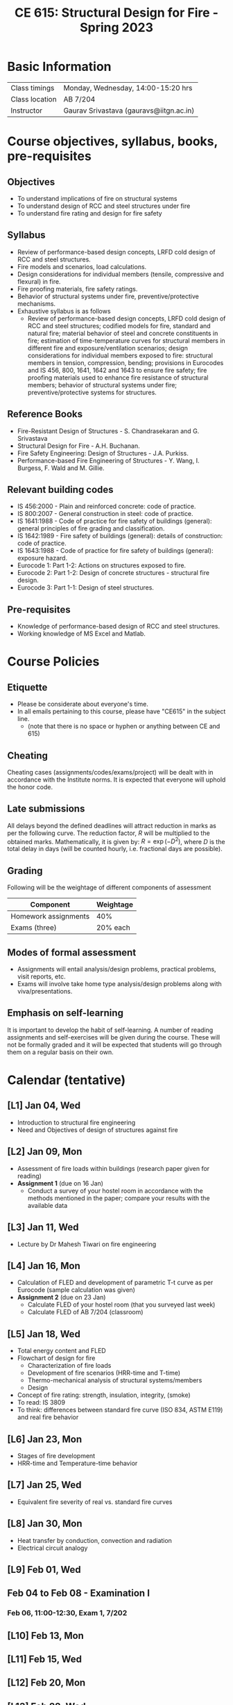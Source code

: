 #+TITLE: CE 615: Structural Design for Fire - Spring 2023
# #+OPTIONS: 

* Basic Information
|-------------------+--------------------------------------------|
| Class timings     | Monday, Wednesday, 14:00-15:20 hrs         |
| Class location    | AB 7/204                                   |
|-------------------+--------------------------------------------|
| Instructor        | Gaurav Srivastava (gauravs@iitgn.ac.in)    |
|-------------------+--------------------------------------------|


* Course objectives, syllabus, books, pre-requisites
** Objectives
- To understand implications of fire on structural systems
- To understand design of RCC and steel structures under fire
- To understand fire rating and design for fire safety
	
** Syllabus
- Review of performance-based design concepts, LRFD cold design of RCC and steel structures.
- Fire models and scenarios, load calculations.
- Design considerations for individual members (tensile, compressive and flexural) in fire.
- Fire proofing materials, fire safety ratings.
- Behavior of structural systems under fire, preventive/protective mechanisms.
- Exhaustive syllabus is as follows
	- Review of performance-based design concepts, LRFD cold design of RCC and steel structures; codified models for fire, standard and natural fire; material behavior of steel and concrete constituents in fire; estimation of time-temperature curves for structural members in different fire and exposure/ventilation scenarios; design considerations for individual members exposed to fire: structural members in tension, compression, bending; provisions in Eurocodes and IS 456, 800, 1641, 1642 and 1643 to ensure fire safety; fire proofing materials used to enhance fire resistance of structural members; behavior of structural systems under fire; preventive/protective systems for structures.

		
** Reference Books
- Fire-Resistant Design of Structures - S. Chandrasekaran and G. Srivastava
- Structural Design for Fire - A.H. Buchanan.
- Fire Safety Engineering: Design of Structures - J.A. Purkiss.
- Performance-based Fire Engineering of Structures - Y. Wang, I. Burgess, F. Wald and M. Gillie.

** Relevant building codes
- IS 456:2000 - Plain and reinforced concrete: code of practice.
- IS 800:2007 - General construction in steel: code of practice.
- IS 1641:1988 - Code of practice for fire safety of buildings (general): general principles of fire grading and classification.
- IS 1642:1989 - Fire safety of buildings (general): details of construction: code of practice.
- IS 1643:1988 - Code of practice for fire safety of buildings (general): exposure hazard.
- Eurocode 1: Part 1-2: Actions on structures exposed to fire.
- Eurocode 2: Part 1-2: Design of concrete structures - structural fire design.
- Eurocode 3: Part 1-1: Design of steel structures.

** Pre-requisites
- Knowledge of performance-based design of RCC and steel structures.
- Working knowledge of MS Excel and Matlab.

* Course Policies
** Etiquette
- Please be considerate about everyone's time.
- In all emails pertaining to this course, please have "CE615" in the subject line.
	- (note that there is no space or hyphen or anything between CE and 615)

** Cheating
Cheating cases (assignments/codes/exams/project) will be dealt with in accordance with the Institute norms. It is expected that everyone will uphold the honor code.

** Late submissions
All delays beyond the defined deadlines will attract reduction in marks as per the following curve.
The reduction factor, $R$ will be multiplied to the obtained marks. Mathematically, it is given by: $R = \exp(-D^2)$, where $D$ is the total delay in days (will be counted hourly, i.e. fractional days are possible).
[[./imgs/deadline-delay-reduction.png]]

** Grading
Following will be the weightage of different components of assessment
| Component            | Weightage |
|----------------------+-----------|
| Homework assignments |       40% |
| Exams (three)        |  20% each |

** Modes of formal assessment
- Assignments will entail analysis/design problems, practical problems, visit reports, etc.
- Exams will involve take home type analysis/design problems along with viva/presentations.
	
** Emphasis on self-learning
It is important to develop the habit of self-learning. A number of reading assignments and self-exercises will be given during the course. These will not be formally graded and it will be expected that students will go through them on a regular basis on their own.

* Calendar (tentative)
** [L1] Jan 04, Wed
- Introduction to structural fire engineering
- Need and Objectives of design of structures against fire
** [L2] Jan 09, Mon
- Assessment of fire loads within buildings (research paper given for reading)
- *Assignment 1* (due on 16 Jan)
	- Conduct a survey of your hostel room in accordance with the methods mentioned in the paper; compare your results with the available data
** [L3] Jan 11, Wed
- Lecture by Dr Mahesh Tiwari on fire engineering
** [L4] Jan 16, Mon
- Calculation of FLED and development of parametric T-t curve as per Eurocode (sample calculation was given)
- *Assignment 2* (due on 23 Jan)
	- Calculate FLED of your hostel room (that you surveyed last week)
	- Calculate FLED of AB 7/204 (classroom)
** [L5] Jan 18, Wed
- Total energy content and FLED
- Flowchart of design for fire
	- Characterization of fire loads
	- Development of fire scenarios (HRR-time and T-time)
	- Thermo-mechanical analysis of structural systems/members
	- Design
- Concept of fire rating: strength, insulation, integrity, (smoke)
- To read: IS 3809
- To think: differences between standard fire curve (ISO 834, ASTM E119) and real fire behavior
** [L6] Jan 23, Mon
- Stages of fire development
- HRR-time and Temperature-time behavior
** [L7] Jan 25, Wed
- Equivalent fire severity of real vs. standard fire curves
** [L8] Jan 30, Mon
- Heat transfer by conduction, convection and radiation
- Electrical circuit analogy
** [L9] Feb 01, Wed
** Feb 04 to Feb 08 - Examination I
*** Feb 06, 11:00-12:30, Exam 1, 7/202
** [L10] Feb 13, Mon
** [L11] Feb 15, Wed
** [L12] Feb 20, Mon
** [L13] Feb 22, Wed
** [L14] Feb 27, Mon
** [L15] Mar 01, Wed
** Mar 05 to Mar 12 - Mid Semester Recess
** [L16] Mar 13, Mon
** [L17] Mar 15, Wed
** [L18] Mar 20, Mon
** Mar 22 to Mar 26 - Examination II
** [L19] Mar 27, Mon
** [L20] Mar 29, Wed
** [L21] Apr 03, Mon
** [L22] Apr 05, Wed
** [L23] Apr 10, Mon
** [L24] Apr 12, Wed
** [L25] Apr 17, Mon
** [L26] Apr 19, Wed
** [L27] Apr 24, Mon
** [L28] Apr 26, Wed
** Apr 28 to May 02 - Examination III
